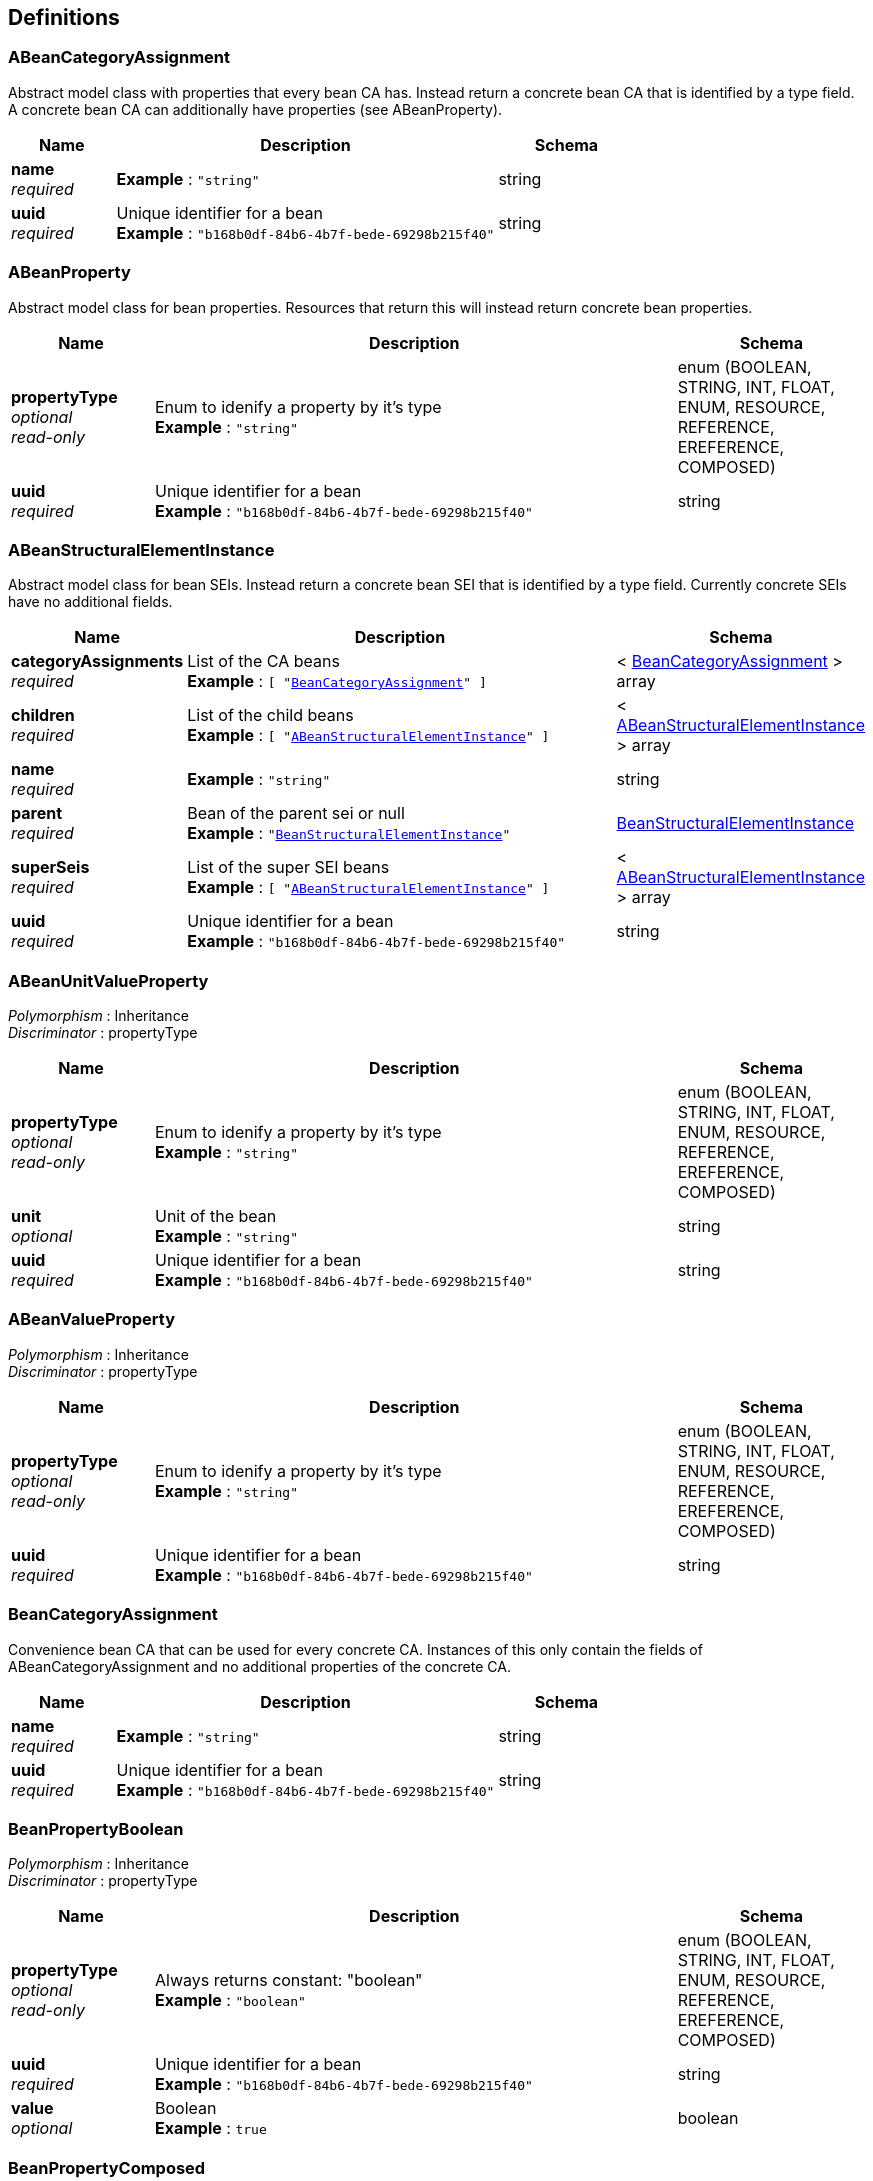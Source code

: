
[[_model_definitions]]
== Definitions

[[_model_abeancategoryassignment]]
=== ABeanCategoryAssignment
Abstract model class with properties that every bean CA has. Instead return a concrete bean CA that is identified by a type field. A concrete bean CA can additionally have properties (see ABeanProperty).


[options="header", cols=".^3,.^11,.^4"]
|===
|Name|Description|Schema
|**name** +
__required__|**Example** : `"string"`|string
|**uuid** +
__required__|Unique identifier for a bean +
**Example** : `"b168b0df-84b6-4b7f-bede-69298b215f40"`|string
|===


[[_model_abeanproperty]]
=== ABeanProperty
Abstract model class for bean properties. Resources that return this will instead return concrete bean properties.


[options="header", cols=".^3,.^11,.^4"]
|===
|Name|Description|Schema
|**propertyType** +
__optional__ +
__read-only__|Enum to idenify a property by it's type +
**Example** : `"string"`|enum (BOOLEAN, STRING, INT, FLOAT, ENUM, RESOURCE, REFERENCE, EREFERENCE, COMPOSED)
|**uuid** +
__required__|Unique identifier for a bean +
**Example** : `"b168b0df-84b6-4b7f-bede-69298b215f40"`|string
|===


[[_model_abeanstructuralelementinstance]]
=== ABeanStructuralElementInstance
Abstract model class for bean SEIs. Instead return a concrete bean SEI that is identified by a type field. Currently concrete SEIs have no additional fields.


[options="header", cols=".^3,.^11,.^4"]
|===
|Name|Description|Schema
|**categoryAssignments** +
__required__|List of the CA beans +
**Example** : `[ "<<_model_beancategoryassignment>>" ]`|< <<_model_beancategoryassignment,BeanCategoryAssignment>> > array
|**children** +
__required__|List of the child beans +
**Example** : `[ "<<_model_abeanstructuralelementinstance>>" ]`|< <<_model_abeanstructuralelementinstance,ABeanStructuralElementInstance>> > array
|**name** +
__required__|**Example** : `"string"`|string
|**parent** +
__required__|Bean of the parent sei or null +
**Example** : `"<<_model_beanstructuralelementinstance>>"`|<<_model_beanstructuralelementinstance,BeanStructuralElementInstance>>
|**superSeis** +
__required__|List of the super SEI beans +
**Example** : `[ "<<_model_abeanstructuralelementinstance>>" ]`|< <<_model_abeanstructuralelementinstance,ABeanStructuralElementInstance>> > array
|**uuid** +
__required__|Unique identifier for a bean +
**Example** : `"b168b0df-84b6-4b7f-bede-69298b215f40"`|string
|===


[[_model_abeanunitvalueproperty]]
=== ABeanUnitValueProperty
[%hardbreaks]
__Polymorphism__ : Inheritance
__Discriminator__ : propertyType


[options="header", cols=".^3,.^11,.^4"]
|===
|Name|Description|Schema
|**propertyType** +
__optional__ +
__read-only__|Enum to idenify a property by it's type +
**Example** : `"string"`|enum (BOOLEAN, STRING, INT, FLOAT, ENUM, RESOURCE, REFERENCE, EREFERENCE, COMPOSED)
|**unit** +
__optional__|Unit of the bean +
**Example** : `"string"`|string
|**uuid** +
__required__|Unique identifier for a bean +
**Example** : `"b168b0df-84b6-4b7f-bede-69298b215f40"`|string
|===


[[_model_abeanvalueproperty]]
=== ABeanValueProperty
[%hardbreaks]
__Polymorphism__ : Inheritance
__Discriminator__ : propertyType


[options="header", cols=".^3,.^11,.^4"]
|===
|Name|Description|Schema
|**propertyType** +
__optional__ +
__read-only__|Enum to idenify a property by it's type +
**Example** : `"string"`|enum (BOOLEAN, STRING, INT, FLOAT, ENUM, RESOURCE, REFERENCE, EREFERENCE, COMPOSED)
|**uuid** +
__required__|Unique identifier for a bean +
**Example** : `"b168b0df-84b6-4b7f-bede-69298b215f40"`|string
|===


[[_model_beancategoryassignment]]
=== BeanCategoryAssignment
Convenience bean CA that can be used for every concrete CA. Instances of this only contain the fields of ABeanCategoryAssignment and no additional properties of the concrete CA.


[options="header", cols=".^3,.^11,.^4"]
|===
|Name|Description|Schema
|**name** +
__required__|**Example** : `"string"`|string
|**uuid** +
__required__|Unique identifier for a bean +
**Example** : `"b168b0df-84b6-4b7f-bede-69298b215f40"`|string
|===


[[_model_beanpropertyboolean]]
=== BeanPropertyBoolean
[%hardbreaks]
__Polymorphism__ : Inheritance
__Discriminator__ : propertyType


[options="header", cols=".^3,.^11,.^4"]
|===
|Name|Description|Schema
|**propertyType** +
__optional__ +
__read-only__|Always returns constant: "boolean" +
**Example** : `"boolean"`|enum (BOOLEAN, STRING, INT, FLOAT, ENUM, RESOURCE, REFERENCE, EREFERENCE, COMPOSED)
|**uuid** +
__required__|Unique identifier for a bean +
**Example** : `"b168b0df-84b6-4b7f-bede-69298b215f40"`|string
|**value** +
__optional__|Boolean +
**Example** : `true`|boolean
|===


[[_model_beanpropertycomposed]]
=== BeanPropertyComposed
[%hardbreaks]
__Polymorphism__ : Inheritance
__Discriminator__ : propertyType


[options="header", cols=".^3,.^11,.^4"]
|===
|Name|Description|Schema
|**propertyType** +
__optional__ +
__read-only__|Always returns constant: "composed" +
**Example** : `"composed"`|enum (BOOLEAN, STRING, INT, FLOAT, ENUM, RESOURCE, REFERENCE, EREFERENCE, COMPOSED)
|**uuid** +
__required__|Unique identifier for a bean +
**Example** : `"b168b0df-84b6-4b7f-bede-69298b215f40"`|string
|**value** +
__optional__|Returns the bean of the composed Category Assignment
This can't be via the API. +
**Example** : `"<<_model_abeancategoryassignment>>"`|<<_model_abeancategoryassignment,ABeanCategoryAssignment>>
|===


[[_model_beanpropertyenum]]
=== BeanPropertyEnum
[%hardbreaks]
__Polymorphism__ : Inheritance
__Discriminator__ : propertyType


[options="header", cols=".^3,.^11,.^4"]
|===
|Name|Description|Schema
|**propertyType** +
__optional__ +
__read-only__|Always returns constant: "enum" +
**Example** : `"enum"`|enum (BOOLEAN, STRING, INT, FLOAT, ENUM, RESOURCE, REFERENCE, EREFERENCE, COMPOSED)
|**unit** +
__optional__|Unit of the enum +
**Example** : `"string"`|string
|**uuid** +
__required__|Unique identifier for a bean +
**Example** : `"b168b0df-84b6-4b7f-bede-69298b215f40"`|string
|**value** +
__optional__|Name of an enum +
**Example** : `"string"`|string
|===


[[_model_beanpropertyfloat]]
=== BeanPropertyFloat
[%hardbreaks]
__Polymorphism__ : Inheritance
__Discriminator__ : propertyType


[options="header", cols=".^3,.^11,.^4"]
|===
|Name|Description|Schema
|**propertyType** +
__optional__ +
__read-only__|Always returns constant: "float" +
**Example** : `"float"`|enum (BOOLEAN, STRING, INT, FLOAT, ENUM, RESOURCE, REFERENCE, EREFERENCE, COMPOSED)
|**unit** +
__optional__|Unit of the bean +
**Example** : `"string"`|string
|**uuid** +
__required__|Unique identifier for a bean +
**Example** : `"b168b0df-84b6-4b7f-bede-69298b215f40"`|string
|**value** +
__optional__|Double +
**Example** : `0.0`|number(double)
|===


[[_model_beanpropertyint]]
=== BeanPropertyInt
[%hardbreaks]
__Polymorphism__ : Inheritance
__Discriminator__ : propertyType


[options="header", cols=".^3,.^11,.^4"]
|===
|Name|Description|Schema
|**propertyType** +
__optional__ +
__read-only__|Always returns constant: "int" +
**Example** : `"int"`|enum (BOOLEAN, STRING, INT, FLOAT, ENUM, RESOURCE, REFERENCE, EREFERENCE, COMPOSED)
|**unit** +
__optional__|Unit of the bean +
**Example** : `"string"`|string
|**uuid** +
__required__|Unique identifier for a bean +
**Example** : `"b168b0df-84b6-4b7f-bede-69298b215f40"`|string
|**value** +
__optional__|Long +
**Example** : `0`|integer(int64)
|===


[[_model_beanpropertyreference]]
=== BeanPropertyReference
[%hardbreaks]
__Polymorphism__ : Inheritance
__Discriminator__ : propertyType


[options="header", cols=".^3,.^11,.^4"]
|===
|Name|Description|Schema
|**propertyType** +
__optional__ +
__read-only__|Always returns constant: "reference" +
**Example** : `"reference"`|enum (BOOLEAN, STRING, INT, FLOAT, ENUM, RESOURCE, REFERENCE, EREFERENCE, COMPOSED)
|**uuid** +
__required__|Unique identifier for a bean +
**Example** : `"b168b0df-84b6-4b7f-bede-69298b215f40"`|string
|**value** +
__optional__|Uuid of the referenced bean object, that is either ABeanProperty or ABeanCategoryAssignment +
**Example** : `"string"`|string
|===


[[_model_beanpropertyresource]]
=== BeanPropertyResource
[%hardbreaks]
__Polymorphism__ : Inheritance
__Discriminator__ : propertyType


[options="header", cols=".^3,.^11,.^4"]
|===
|Name|Description|Schema
|**propertyType** +
__optional__ +
__read-only__|Always returns constant: "resource" +
**Example** : `"resource"`|enum (BOOLEAN, STRING, INT, FLOAT, ENUM, RESOURCE, REFERENCE, EREFERENCE, COMPOSED)
|**uuid** +
__required__|Unique identifier for a bean +
**Example** : `"b168b0df-84b6-4b7f-bede-69298b215f40"`|string
|**value** +
__optional__|Platform String of a URI +
**Example** : `"string"`|string
|===


[[_model_beanpropertystring]]
=== BeanPropertyString
[%hardbreaks]
__Polymorphism__ : Inheritance
__Discriminator__ : propertyType


[options="header", cols=".^3,.^11,.^4"]
|===
|Name|Description|Schema
|**propertyType** +
__optional__ +
__read-only__|Always returns constant: "string" +
**Example** : `"string"`|enum (BOOLEAN, STRING, INT, FLOAT, ENUM, RESOURCE, REFERENCE, EREFERENCE, COMPOSED)
|**uuid** +
__required__|Unique identifier for a bean +
**Example** : `"b168b0df-84b6-4b7f-bede-69298b215f40"`|string
|**value** +
__optional__|String +
**Example** : `"string"`|string
|===


[[_model_beanstructuralelementinstance]]
=== BeanStructuralElementInstance
Convenience bean SEI that can be used for every concrete SEI. Instances of this only contain the fields of ABeanStructuralElement.


[options="header", cols=".^3,.^11,.^4"]
|===
|Name|Description|Schema
|**categoryAssignments** +
__required__|List of the CA beans +
**Example** : `[ "<<_model_beancategoryassignment>>" ]`|< <<_model_beancategoryassignment,BeanCategoryAssignment>> > array
|**children** +
__required__|List of the child beans +
**Example** : `[ "<<_model_abeanstructuralelementinstance>>" ]`|< <<_model_abeanstructuralelementinstance,ABeanStructuralElementInstance>> > array
|**name** +
__required__|**Example** : `"string"`|string
|**parent** +
__required__|Bean of the parent sei or null +
**Example** : `"<<_model_beanstructuralelementinstance>>"`|<<_model_beanstructuralelementinstance,BeanStructuralElementInstance>>
|**superSeis** +
__required__|List of the super SEI beans +
**Example** : `[ "<<_model_abeanstructuralelementinstance>>" ]`|< <<_model_abeanstructuralelementinstance,ABeanStructuralElementInstance>> > array
|**uuid** +
__required__|Unique identifier for a bean +
**Example** : `"b168b0df-84b6-4b7f-bede-69298b215f40"`|string
|===



